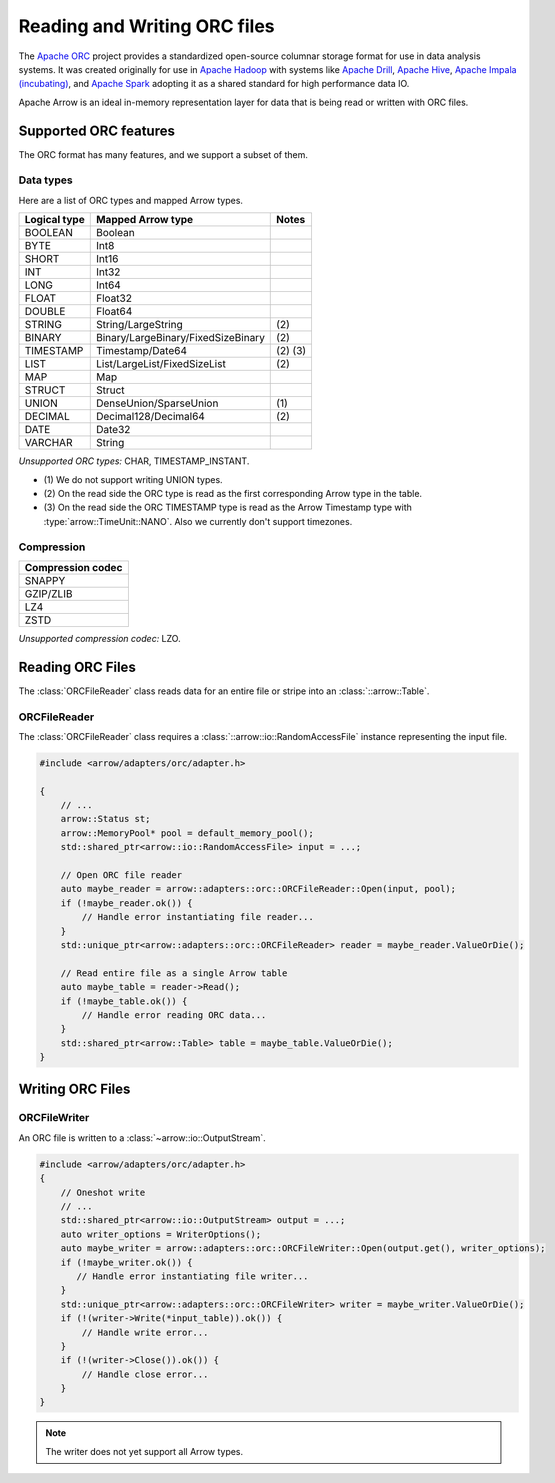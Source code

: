 .. Licensed to the Apache Software Foundation (ASF) under one
.. or more contributor license agreements.  See the NOTICE file
.. distributed with this work for additional information
.. regarding copyright ownership.  The ASF licenses this file
.. to you under the Apache License, Version 2.0 (the
.. "License"); you may not use this file except in compliance
.. with the License.  You may obtain a copy of the License at

..   http://www.apache.org/licenses/LICENSE-2.0

.. Unless required by applicable law or agreed to in writing,
.. software distributed under the License is distributed on an
.. "AS IS" BASIS, WITHOUT WARRANTIES OR CONDITIONS OF ANY
.. KIND, either express or implied.  See the License for the
.. specific language governing permissions and limitations
.. under the License.

.. default-domain:: cpp
.. highlight:: cpp

.. cpp:namespace:: arrow::adapters::orc

=============================
Reading and Writing ORC files
=============================

The `Apache ORC <http://orc.apache.org/>`_ project provides a
standardized open-source columnar storage format for use in data analysis
systems. It was created originally for use in `Apache Hadoop
<http://hadoop.apache.org/>`_ with systems like `Apache Drill
<http://drill.apache.org>`_, `Apache Hive <http://hive.apache.org>`_, `Apache
Impala (incubating) <http://impala.apache.org>`_, and `Apache Spark
<http://spark.apache.org>`_ adopting it as a shared standard for high
performance data IO.

Apache Arrow is an ideal in-memory representation layer for data that is being read
or written with ORC files.

.. seealso::
   :ref:`ORC reader/writer API reference <cpp-api-orc>`.

Supported ORC features
==========================

The ORC format has many features, and we support a subset of them.

Data types
----------
Here are a list of ORC types and mapped Arrow types.

+--------------+-----------------------------------+-----------+
| Logical type | Mapped Arrow type                 | Notes     |
+==============+===================================+===========+
| BOOLEAN      | Boolean                           |           |
+--------------+-----------------------------------+-----------+
| BYTE         | Int8                              |           |
+--------------+-----------------------------------+-----------+
| SHORT        | Int16                             |           |
+--------------+-----------------------------------+-----------+
| INT          | Int32                             |           |
+--------------+-----------------------------------+-----------+
| LONG         | Int64                             |           |
+--------------+-----------------------------------+-----------+
| FLOAT        | Float32                           |           |
+--------------+-----------------------------------+-----------+
| DOUBLE       | Float64                           |           |
+--------------+-----------------------------------+-----------+
| STRING       | String/LargeString                | \(2)      |
+--------------+-----------------------------------+-----------+
| BINARY       | Binary/LargeBinary/FixedSizeBinary| \(2)      |
+--------------+-----------------------------------+-----------+
| TIMESTAMP    | Timestamp/Date64                  | \(2) \(3) |
+--------------+-----------------------------------+-----------+
| LIST         | List/LargeList/FixedSizeList      | \(2)      |
+--------------+-----------------------------------+-----------+
| MAP          | Map                               |           |
+--------------+-----------------------------------+-----------+
| STRUCT       | Struct                            |           |
+--------------+-----------------------------------+-----------+
| UNION        | DenseUnion/SparseUnion            | \(1)      |
+--------------+-----------------------------------+-----------+
| DECIMAL      | Decimal128/Decimal64              | \(2)      |
+--------------+-----------------------------------+-----------+
| DATE         | Date32                            |           |
+--------------+-----------------------------------+-----------+
| VARCHAR      | String                            |           |
+--------------+-----------------------------------+-----------+

*Unsupported ORC types:* CHAR, TIMESTAMP_INSTANT.

* \(1) We do not support writing UNION types.

* \(2) On the read side the ORC type is read as the first corresponding Arrow type in the table.
  
* \(3) On the read side the ORC TIMESTAMP type is read as the Arrow Timestamp type with
  :type:`arrow::TimeUnit::NANO`. Also we currently don't support timezones.
       

Compression
-----------

+-------------------+
| Compression codec |
+===================+
| SNAPPY            |
+-------------------+
| GZIP/ZLIB         |
+-------------------+
| LZ4               |
+-------------------+
| ZSTD              |
+-------------------+

*Unsupported compression codec:* LZO.


Reading ORC Files
=================

The :class:`ORCFileReader` class reads data for an entire
file or stripe into an :class:`::arrow::Table`.

ORCFileReader
-------------

The :class:`ORCFileReader` class requires a
:class:`::arrow::io::RandomAccessFile` instance representing the input
file.

.. code-block:: cpp

    #include <arrow/adapters/orc/adapter.h>

    {
        // ...
        arrow::Status st;
        arrow::MemoryPool* pool = default_memory_pool();
        std::shared_ptr<arrow::io::RandomAccessFile> input = ...;

        // Open ORC file reader
        auto maybe_reader = arrow::adapters::orc::ORCFileReader::Open(input, pool);
        if (!maybe_reader.ok()) {
            // Handle error instantiating file reader...
        }
        std::unique_ptr<arrow::adapters::orc::ORCFileReader> reader = maybe_reader.ValueOrDie();

        // Read entire file as a single Arrow table
        auto maybe_table = reader->Read();
        if (!maybe_table.ok()) {
            // Handle error reading ORC data...
        }
        std::shared_ptr<arrow::Table> table = maybe_table.ValueOrDie();
    }


Writing ORC Files
=================

ORCFileWriter
-------------

An ORC file is written to a :class:`~arrow::io::OutputStream`.

.. code-block:: cpp

    #include <arrow/adapters/orc/adapter.h>
    {
        // Oneshot write
        // ...
        std::shared_ptr<arrow::io::OutputStream> output = ...;
        auto writer_options = WriterOptions();
        auto maybe_writer = arrow::adapters::orc::ORCFileWriter::Open(output.get(), writer_options);
        if (!maybe_writer.ok()) {
           // Handle error instantiating file writer...
        }
        std::unique_ptr<arrow::adapters::orc::ORCFileWriter> writer = maybe_writer.ValueOrDie();
        if (!(writer->Write(*input_table)).ok()) {
            // Handle write error...
        }
        if (!(writer->Close()).ok()) {
            // Handle close error...
        }
    }

.. note:: The writer does not yet support all Arrow types.
